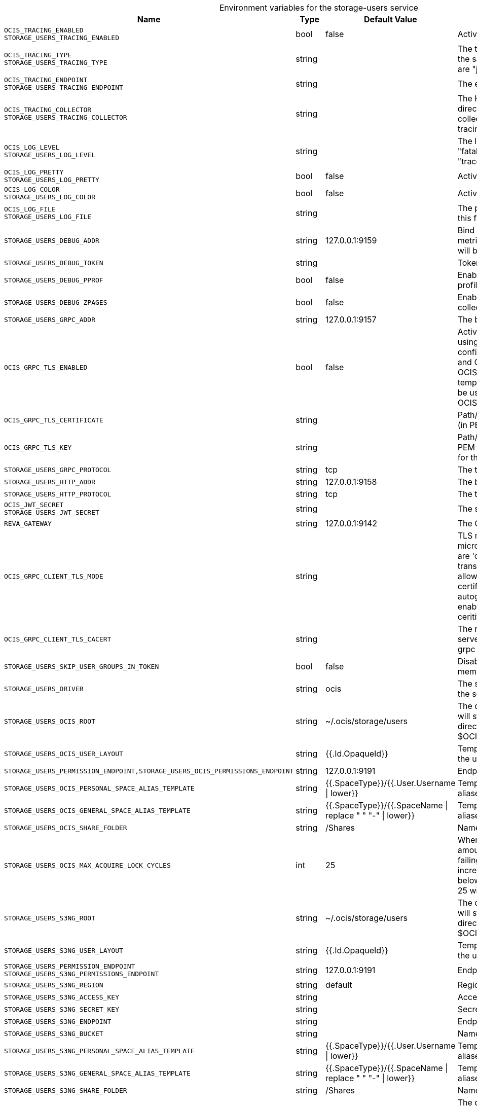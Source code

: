 [caption=]
.Environment variables for the storage-users service
[width="100%",cols="~,~,~,~",options="header"]
|===
| Name
| Type
| Default Value
| Description
|`OCIS_TRACING_ENABLED` +
`STORAGE_USERS_TRACING_ENABLED`
a| [subs=-attributes]
++bool ++
a| [subs=-attributes]
++false ++
a| [subs=-attributes]
Activates tracing.
|`OCIS_TRACING_TYPE` +
`STORAGE_USERS_TRACING_TYPE`
a| [subs=-attributes]
++string ++
a| [subs=-attributes]
++ ++
a| [subs=-attributes]
The type of tracing. Defaults to "", which is the same as "jaeger". Allowed tracing types are "jaeger" and "" as of now.
|`OCIS_TRACING_ENDPOINT` +
`STORAGE_USERS_TRACING_ENDPOINT`
a| [subs=-attributes]
++string ++
a| [subs=-attributes]
++ ++
a| [subs=-attributes]
The endpoint of the tracing agent.
|`OCIS_TRACING_COLLECTOR` +
`STORAGE_USERS_TRACING_COLLECTOR`
a| [subs=-attributes]
++string ++
a| [subs=-attributes]
++ ++
a| [subs=-attributes]
The HTTP endpoint for sending spans directly to a collector, i.e. \http://jaeger-collector:14268/api/traces. Only used if the tracing endpoint is unset.
|`OCIS_LOG_LEVEL` +
`STORAGE_USERS_LOG_LEVEL`
a| [subs=-attributes]
++string ++
a| [subs=-attributes]
++ ++
a| [subs=-attributes]
The log level. Valid values are: "panic", "fatal", "error", "warn", "info", "debug", "trace".
|`OCIS_LOG_PRETTY` +
`STORAGE_USERS_LOG_PRETTY`
a| [subs=-attributes]
++bool ++
a| [subs=-attributes]
++false ++
a| [subs=-attributes]
Activates pretty log output.
|`OCIS_LOG_COLOR` +
`STORAGE_USERS_LOG_COLOR`
a| [subs=-attributes]
++bool ++
a| [subs=-attributes]
++false ++
a| [subs=-attributes]
Activates colorized log output.
|`OCIS_LOG_FILE` +
`STORAGE_USERS_LOG_FILE`
a| [subs=-attributes]
++string ++
a| [subs=-attributes]
++ ++
a| [subs=-attributes]
The path to the log file. Activates logging to this file if set.
|`STORAGE_USERS_DEBUG_ADDR`
a| [subs=-attributes]
++string ++
a| [subs=-attributes]
++127.0.0.1:9159 ++
a| [subs=-attributes]
Bind address of the debug server, where metrics, health, config and debug endpoints will be exposed.
|`STORAGE_USERS_DEBUG_TOKEN`
a| [subs=-attributes]
++string ++
a| [subs=-attributes]
++ ++
a| [subs=-attributes]
Token to secure the metrics endpoint.
|`STORAGE_USERS_DEBUG_PPROF`
a| [subs=-attributes]
++bool ++
a| [subs=-attributes]
++false ++
a| [subs=-attributes]
Enables pprof, which can be used for profiling.
|`STORAGE_USERS_DEBUG_ZPAGES`
a| [subs=-attributes]
++bool ++
a| [subs=-attributes]
++false ++
a| [subs=-attributes]
Enables zpages, which can be used for collecting and viewing in-memory traces.
|`STORAGE_USERS_GRPC_ADDR`
a| [subs=-attributes]
++string ++
a| [subs=-attributes]
++127.0.0.1:9157 ++
a| [subs=-attributes]
The bind address of the GRPC service.
|`OCIS_GRPC_TLS_ENABLED`
a| [subs=-attributes]
++bool ++
a| [subs=-attributes]
++false ++
a| [subs=-attributes]
Activates TLS for the grpcs based services using the server certifcate and key configured via OCIS_GRPC_TLS_CERTIFICATE and OCIS_GRPC_TLS_KEY. If OCIS_GRPC_TLS_CERTIFICATE is not set a temporary server certificate is generated - to be used with OCIS_GRPC_CLIENT_TLS_MODE=insecure.
|`OCIS_GRPC_TLS_CERTIFICATE`
a| [subs=-attributes]
++string ++
a| [subs=-attributes]
++ ++
a| [subs=-attributes]
Path/File name of the TLS server certificate (in PEM format) for the grpc services.
|`OCIS_GRPC_TLS_KEY`
a| [subs=-attributes]
++string ++
a| [subs=-attributes]
++ ++
a| [subs=-attributes]
Path/File name for the TLS certificate key (in PEM format) for the server certificate to use for the grpc services.
|`STORAGE_USERS_GRPC_PROTOCOL`
a| [subs=-attributes]
++string ++
a| [subs=-attributes]
++tcp ++
a| [subs=-attributes]
The transport protocol of the GPRC service.
|`STORAGE_USERS_HTTP_ADDR`
a| [subs=-attributes]
++string ++
a| [subs=-attributes]
++127.0.0.1:9158 ++
a| [subs=-attributes]
The bind address of the HTTP service.
|`STORAGE_USERS_HTTP_PROTOCOL`
a| [subs=-attributes]
++string ++
a| [subs=-attributes]
++tcp ++
a| [subs=-attributes]
The transport protocol of the HTTP service.
|`OCIS_JWT_SECRET` +
`STORAGE_USERS_JWT_SECRET`
a| [subs=-attributes]
++string ++
a| [subs=-attributes]
++ ++
a| [subs=-attributes]
The secret to mint and validate jwt tokens.
|`REVA_GATEWAY`
a| [subs=-attributes]
++string ++
a| [subs=-attributes]
++127.0.0.1:9142 ++
a| [subs=-attributes]
The CS3 gateway endpoint.
|`OCIS_GRPC_CLIENT_TLS_MODE`
a| [subs=-attributes]
++string ++
a| [subs=-attributes]
++ ++
a| [subs=-attributes]
TLS mode for grpc connection to the go-micro based grpc services. Possible values are 'off', 'insecure' and 'on'. 'off': disables transport security for the clients. 'insecure' allows to use transport security, but disables certificate verification (to be used with the autogenerated self-signed certificates). 'on' enables transport security, including server ceritificate verification.
|`OCIS_GRPC_CLIENT_TLS_CACERT`
a| [subs=-attributes]
++string ++
a| [subs=-attributes]
++ ++
a| [subs=-attributes]
The root CA certificate used to validate TLS server certificates of the go-micro based grpc services.
|`STORAGE_USERS_SKIP_USER_GROUPS_IN_TOKEN`
a| [subs=-attributes]
++bool ++
a| [subs=-attributes]
++false ++
a| [subs=-attributes]
Disables the loading of user's group memberships from the reva access token.
|`STORAGE_USERS_DRIVER`
a| [subs=-attributes]
++string ++
a| [subs=-attributes]
++ocis ++
a| [subs=-attributes]
The storage driver which should be used by the service
|`STORAGE_USERS_OCIS_ROOT`
a| [subs=-attributes]
++string ++
a| [subs=-attributes]
++~/.ocis/storage/users ++
a| [subs=-attributes]
The directory where the filesystem storage will store user files. If not definied, the root directory derives from $OCIS_BASE_DATA_PATH:/storage/users.
|`STORAGE_USERS_OCIS_USER_LAYOUT`
a| [subs=-attributes]
++string ++
a| [subs=-attributes]
++{{.Id.OpaqueId}} ++
a| [subs=-attributes]
Template string for the user storage layout in the user directory.
|`STORAGE_USERS_PERMISSION_ENDPOINT,STORAGE_USERS_OCIS_PERMISSIONS_ENDPOINT`
a| [subs=-attributes]
++string ++
a| [subs=-attributes]
++127.0.0.1:9191 ++
a| [subs=-attributes]
Endpoint of the permissions service.
|`STORAGE_USERS_OCIS_PERSONAL_SPACE_ALIAS_TEMPLATE`
a| [subs=-attributes]
++string ++
a| [subs=-attributes]
++{{.SpaceType}}/{{.User.Username \| lower}} ++
a| [subs=-attributes]
Template string to construct personal space aliases.
|`STORAGE_USERS_OCIS_GENERAL_SPACE_ALIAS_TEMPLATE`
a| [subs=-attributes]
++string ++
a| [subs=-attributes]
++{{.SpaceType}}/{{.SpaceName \| replace " " "-" \| lower}} ++
a| [subs=-attributes]
Template string to construct general space aliases.
|`STORAGE_USERS_OCIS_SHARE_FOLDER`
a| [subs=-attributes]
++string ++
a| [subs=-attributes]
++/Shares ++
a| [subs=-attributes]
Name of the folder jailing all shares.
|`STORAGE_USERS_OCIS_MAX_ACQUIRE_LOCK_CYCLES`
a| [subs=-attributes]
++int ++
a| [subs=-attributes]
++25 ++
a| [subs=-attributes]
When trying to lock files, ocis will try this amount of times to acquire the lock before failing. After each try it will wait for an increasing amount of time. Values of 0 or below will be ignored and the default value of 25 will be used
|`STORAGE_USERS_S3NG_ROOT`
a| [subs=-attributes]
++string ++
a| [subs=-attributes]
++~/.ocis/storage/users ++
a| [subs=-attributes]
The directory where the filesystem storage will store user files. If not definied, the root directory derives from $OCIS_BASE_DATA_PATH:/storage/users.
|`STORAGE_USERS_S3NG_USER_LAYOUT`
a| [subs=-attributes]
++string ++
a| [subs=-attributes]
++{{.Id.OpaqueId}} ++
a| [subs=-attributes]
Template string for the user storage layout in the user directory.
|`STORAGE_USERS_PERMISSION_ENDPOINT` +
`STORAGE_USERS_S3NG_PERMISSIONS_ENDPOINT`
a| [subs=-attributes]
++string ++
a| [subs=-attributes]
++127.0.0.1:9191 ++
a| [subs=-attributes]
Endpoint of the permissions service.
|`STORAGE_USERS_S3NG_REGION`
a| [subs=-attributes]
++string ++
a| [subs=-attributes]
++default ++
a| [subs=-attributes]
Region of the S3 bucket.
|`STORAGE_USERS_S3NG_ACCESS_KEY`
a| [subs=-attributes]
++string ++
a| [subs=-attributes]
++ ++
a| [subs=-attributes]
Access key for the S3 bucket.
|`STORAGE_USERS_S3NG_SECRET_KEY`
a| [subs=-attributes]
++string ++
a| [subs=-attributes]
++ ++
a| [subs=-attributes]
Secret key for the S3 bucket.
|`STORAGE_USERS_S3NG_ENDPOINT`
a| [subs=-attributes]
++string ++
a| [subs=-attributes]
++ ++
a| [subs=-attributes]
Endpoint for the S3 bucket.
|`STORAGE_USERS_S3NG_BUCKET`
a| [subs=-attributes]
++string ++
a| [subs=-attributes]
++ ++
a| [subs=-attributes]
Name of the S3 bucket.
|`STORAGE_USERS_S3NG_PERSONAL_SPACE_ALIAS_TEMPLATE`
a| [subs=-attributes]
++string ++
a| [subs=-attributes]
++{{.SpaceType}}/{{.User.Username \| lower}} ++
a| [subs=-attributes]
Template string to construct personal space aliases.
|`STORAGE_USERS_S3NG_GENERAL_SPACE_ALIAS_TEMPLATE`
a| [subs=-attributes]
++string ++
a| [subs=-attributes]
++{{.SpaceType}}/{{.SpaceName \| replace " " "-" \| lower}} ++
a| [subs=-attributes]
Template string to construct general space aliases.
|`STORAGE_USERS_S3NG_SHARE_FOLDER`
a| [subs=-attributes]
++string ++
a| [subs=-attributes]
++/Shares ++
a| [subs=-attributes]
Name of the folder jailing all shares.
|`STORAGE_USERS_OWNCLOUDSQL_DATADIR`
a| [subs=-attributes]
++string ++
a| [subs=-attributes]
++~/.ocis/storage/owncloud ++
a| [subs=-attributes]
The directory where the filesystem storage will store SQL migration data. If not definied, the root directory derives from $OCIS_BASE_DATA_PATH:/storage/owncloud.
|`STORAGE_USERS_OWNCLOUDSQL_SHARE_FOLDER`
a| [subs=-attributes]
++string ++
a| [subs=-attributes]
++/Shares ++
a| [subs=-attributes]
Name of the folder jailing all shares.
|`STORAGE_USERS_OWNCLOUDSQL_LAYOUT`
a| [subs=-attributes]
++string ++
a| [subs=-attributes]
++{{.Username}} ++
a| [subs=-attributes]
Path layout to use to navigate into a users folder in an owncloud data directory
|`STORAGE_USERS_OWNCLOUDSQL_UPLOADINFO_DIR`
a| [subs=-attributes]
++string ++
a| [subs=-attributes]
++~/.ocis/storage/uploadinfo ++
a| [subs=-attributes]
Path to a directory, where uploads will be stored temporarily.
|`STORAGE_USERS_OWNCLOUDSQL_DB_USERNAME`
a| [subs=-attributes]
++string ++
a| [subs=-attributes]
++owncloud ++
a| [subs=-attributes]
Username for the database.
|`STORAGE_USERS_OWNCLOUDSQL_DB_PASSWORD`
a| [subs=-attributes]
++string ++
a| [subs=-attributes]
++owncloud ++
a| [subs=-attributes]
Password for the database.
|`STORAGE_USERS_OWNCLOUDSQL_DB_HOST`
a| [subs=-attributes]
++string ++
a| [subs=-attributes]
++ ++
a| [subs=-attributes]
Hostname or IP of the database server.
|`STORAGE_USERS_OWNCLOUDSQL_DB_PORT`
a| [subs=-attributes]
++int ++
a| [subs=-attributes]
++3306 ++
a| [subs=-attributes]
Port that the database server is listening on.
|`STORAGE_USERS_OWNCLOUDSQL_DB_NAME`
a| [subs=-attributes]
++string ++
a| [subs=-attributes]
++owncloud ++
a| [subs=-attributes]
Name of the database to be used.
|`STORAGE_USERS_OWNCLOUDSQL_USERS_PROVIDER_ENDPOINT`
a| [subs=-attributes]
++string ++
a| [subs=-attributes]
++localhost:9144 ++
a| [subs=-attributes]
Endpoint of the users provider.
|`STORAGE_USERS_DATA_SERVER_URL`
a| [subs=-attributes]
++string ++
a| [subs=-attributes]
++http://localhost:9158/data ++
a| [subs=-attributes]
URL of the data server, needs to be reachable by the data gateway provided by the frontend service or the user if directly exposed.
|`STORAGE_USERS_EVENTS_ENDPOINT`
a| [subs=-attributes]
++string ++
a| [subs=-attributes]
++127.0.0.1:9233 ++
a| [subs=-attributes]
The address of the event system. The event system is the message queuing service. It is used as message broker for the microservice architecture.
|`STORAGE_USERS_EVENTS_CLUSTER`
a| [subs=-attributes]
++string ++
a| [subs=-attributes]
++ocis-cluster ++
a| [subs=-attributes]
The clusterID of the event system. The event system is the message queuing service. It is used as message broker for the microservice architecture. Mandatory when using NATS as event system.
|`OCIS_INSECURE` +
`STORAGE_USERS_EVENTS_TLS_INSECURE`
a| [subs=-attributes]
++bool ++
a| [subs=-attributes]
++false ++
a| [subs=-attributes]
Whether to verify the server TLS certificates.
|`STORAGE_USERS_EVENTS_TLS_ROOT_CA_CERT`
a| [subs=-attributes]
++string ++
a| [subs=-attributes]
++ ++
a| [subs=-attributes]
The root CA certificate used to validate the server's TLS certificate. If provided STORAGE_USERS_EVENTS_TLS_INSECURE will be seen as false.
|`OCIS_EVENTS_ENABLE_TLS` +
`STORAGE_USERS_EVENTS_ENABLE_TLS`
a| [subs=-attributes]
++bool ++
a| [subs=-attributes]
++false ++
a| [subs=-attributes]
Enable TLS for the connection to the events broker. The events broker is the ocis service which receives and delivers events between the services..
|`OCIS_CACHE_STORE_TYPE` +
`STORAGE_USERS_CACHE_STORE_TYPE` +
`STORAGE_USERS_CACHE_STORE`
a| [subs=-attributes]
++string ++
a| [subs=-attributes]
++memory ++
a| [subs=-attributes]
Store implementation for the cache. Valid values are "memory" (default), "redis", and "etcd".
|`OCIS_CACHE_STORE_ADDRESS` +
`STORAGE_USERS_CACHE_STORE_ADDRESS` +
`STORAGE_USERS_CACHE_NODES`
a| [subs=-attributes]
++[]string ++
a| [subs=-attributes]
++[] ++
a| [subs=-attributes]
Node addresses to use for the cache store.
|`STORAGE_USERS_CACHE_DATABASE`
a| [subs=-attributes]
++string ++
a| [subs=-attributes]
++users ++
a| [subs=-attributes]
Database name of the cache.
|`STORAGE_USERS_MOUNT_ID`
a| [subs=-attributes]
++string ++
a| [subs=-attributes]
++1284d238-aa92-42ce-bdc4-0b0000009157 ++
a| [subs=-attributes]
Mount ID of this storage.
|`STORAGE_USERS_EXPOSE_DATA_SERVER`
a| [subs=-attributes]
++bool ++
a| [subs=-attributes]
++false ++
a| [subs=-attributes]
Exposes the data server directly to users and bypasses the data gateway. Ensure that the data server address is reachable by users.
|`STORAGE_USERS_READ_ONLY`
a| [subs=-attributes]
++bool ++
a| [subs=-attributes]
++false ++
a| [subs=-attributes]
Set this storage to be read-only.
|`STORAGE_USERS_UPLOAD_EXPIRATION`
a| [subs=-attributes]
++int64 ++
a| [subs=-attributes]
++86400 ++
a| [subs=-attributes]
Duration after which uploads will expire.
|===

Since Version: `+` added, `-` deprecated
